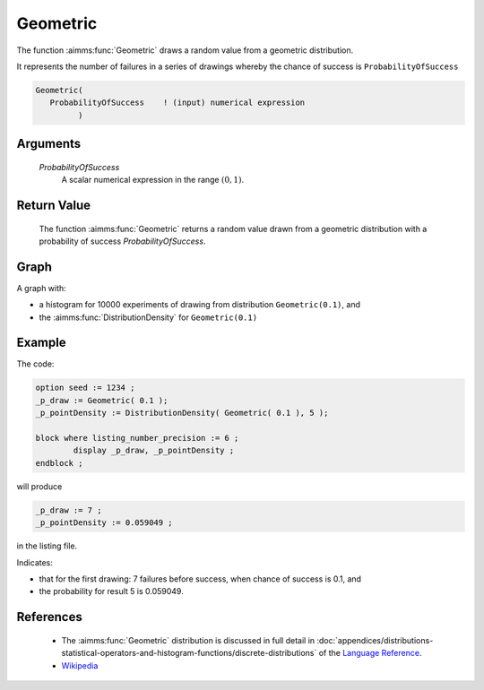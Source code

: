 .. aimms:function:: Geometric(ProbabilityOfSuccess)

.. _Geometric:

Geometric
=========

The function :aimms:func:`Geometric`  
draws a random value from a geometric
distribution.

It represents the number of failures in a series of drawings whereby the chance of success is ``ProbabilityOfSuccess``

.. code-block:: aimms

    Geometric(
       ProbabilityOfSuccess    ! (input) numerical expression
             )

Arguments
---------

    *ProbabilityOfSuccess*
        A scalar numerical expression in the range :math:`(0,1)`.

Return Value
------------

    The function :aimms:func:`Geometric` returns a random value drawn from a geometric
    distribution with a probability of success *ProbabilityOfSuccess*.

        
Graph
-----------------

.. image:: images/geometric.png
    :align: center

A graph with:
 
*   a histogram for 10000 experiments of drawing from distribution ``Geometric(0.1)``, and

*   the :aimms:func:`DistributionDensity` for ``Geometric(0.1)``



Example
--------

The code:

.. code-block:: aimms

	option seed := 1234 ;
	_p_draw := Geometric( 0.1 );
	_p_pointDensity := DistributionDensity( Geometric( 0.1 ), 5 );

	block where listing_number_precision := 6 ;
		display _p_draw, _p_pointDensity ;
	endblock ;

will produce

.. code-block:: aimms

    _p_draw := 7 ;
    _p_pointDensity := 0.059049 ;

in the listing file.

Indicates: 

* that for the first drawing: 7 failures before success, when chance of success is 0.1, and

* the probability for result 5 is 0.059049.



References
-----------


    *   The :aimms:func:`Geometric` distribution is discussed in full detail in :doc:`appendices/distributions-statistical-operators-and-histogram-functions/discrete-distributions`
        of the `Language Reference <https://documentation.aimms.com/language-reference/index.html>`__.
        
    *   `Wikipedia <https://en.wikipedia.org/wiki/Geometric_distribution>`_
